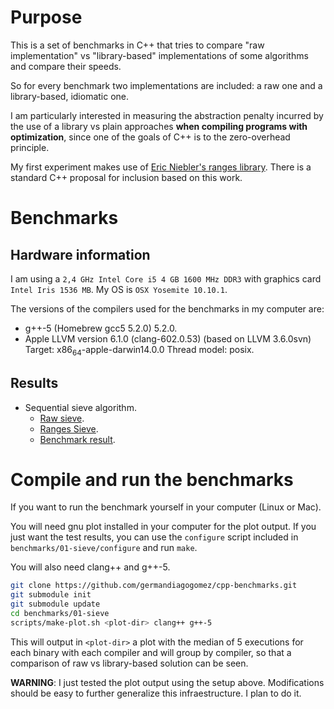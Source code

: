 * Purpose

This is a set of benchmarks in C++ that tries
to compare "raw implementation" vs "library-based"
implementations of some algorithms and compare their speeds.

So for every benchmark two implementations are included:
a raw one and a library-based, idiomatic one.


I am particularly interested in measuring the abstraction
penalty incurred by the use of a library vs plain approaches
*when compiling programs with optimization*, since one
of the goals of C++ is to the zero-overhead principle.


My first experiment makes use of [[https://github.com/ericniebler/range-v3][Eric Niebler's ranges library]].
There is a standard C++ proposal for inclusion based on this work.

* Benchmarks

** Hardware information

I am using a =2,4 GHz Intel Core i5 4 GB 1600 MHz DDR3= with graphics
card =Intel Iris 1536 MB=. My OS is =OSX Yosemite 10.10.1=.


The versions of the compilers used for the benchmarks in my computer are:

   - g++-5 (Homebrew gcc5 5.2.0) 5.2.0.
   - Apple LLVM version 6.1.0 (clang-602.0.53) (based on LLVM 3.6.0svn)
     Target: x86_64-apple-darwin14.0.0
     Thread model: posix.

** Results

- Sequential sieve algorithm.
   - [[./benchmarks/01-sieve/raw_sieve.cpp][Raw sieve]].
   - [[./benchmarks/01-sieve/ranges_sieve.cpp][Ranges Sieve]].
   - [[./benchmarks/01-sieve/plot-out/benchmark.png][Benchmark result]].

* Compile and run the benchmarks

If you want to run the benchmark yourself in your computer (Linux or Mac).

You will need gnu plot installed in your computer for the plot output.
If you just want the test results, you can use the =configure= script
included in =benchmarks/01-sieve/configure= and run =make=.

You will also need clang++ and g++-5.

#+BEGIN_src sh
git clone https://github.com/germandiagogomez/cpp-benchmarks.git
git submodule init
git submodule update
cd benchmarks/01-sieve
scripts/make-plot.sh <plot-dir> clang++ g++-5
#+END_src

This will output in =<plot-dir>= a plot with the median of 5 executions
for each binary with each compiler and will group by compiler,
so that a comparison of raw vs library-based solution can be seen.


*WARNING*: I just tested the plot output using the setup above.
Modifications should be easy to further generalize this infraestructure.
I plan to do it.
